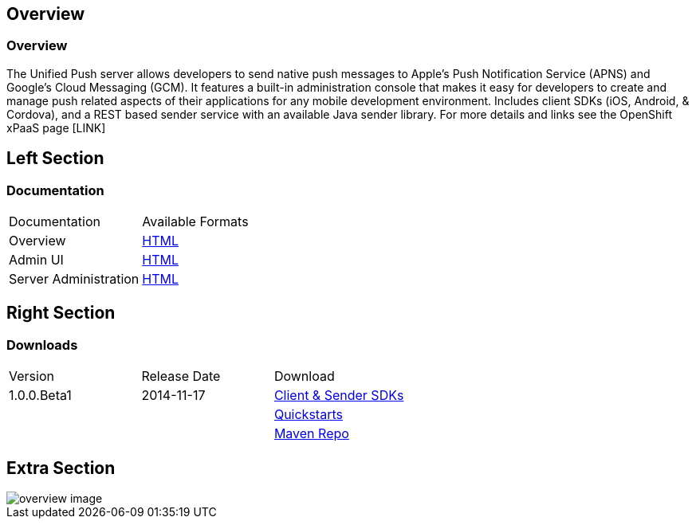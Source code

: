 :awestruct-layout: solution-detail
:awestruct-interpolate: true

== Overview

=== Overview
The Unified Push server allows developers to send native push messages to Apple's Push Notification Service (APNS) and Google's Cloud Messaging (GCM).
It features a built-in administration console that makes it easy for developers to create and manage push related aspects of their applications for any mobile development environment.
Includes client SDKs (iOS, Android, & Cordova), and a REST based sender service with an available Java sender library.
For more details and links see the OpenShift xPaaS page [LINK]

== Left Section

=== Documentation

|====
|Documentation|Available Formats
|Overview|link:https://github.com/matzew/aerogear.org/blob/Product_Images/docs/unifiedpush/ups_userguide/overview.asciidoc[HTML]
|Admin UI|link:https://github.com/matzew/aerogear.org/blob/Product_Images/docs/unifiedpush/ups_userguide/admin-ui.asciidoc[HTML]
|Server Administration|link:https://github.com/matzew/aerogear.org/blob/Product_Images/docs/unifiedpush/ups_userguide/server-administration.asciidoc[HTML]
|====

== Right Section

=== Downloads

|====
|Version|Release Date|Download
|1.0.0.Beta1|2014-11-17|link:http://www.replace[Client & Sender SDKs]
|||link:http://www.replace[Quickstarts]
|||link:http://www.replace[Maven Repo]
|====

== Extra Section

image::#{cdn(site.base_url + '/images/solutions/unifiedpush/overview-image.png')}[]

